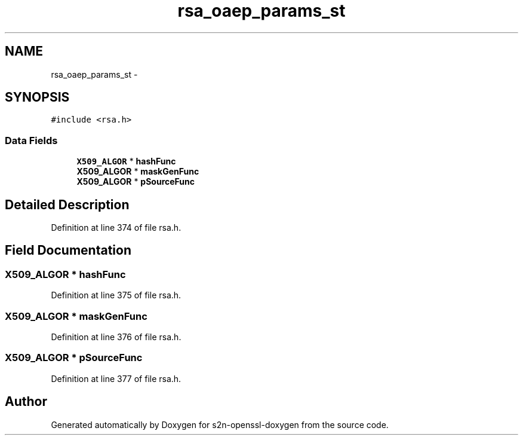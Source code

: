 .TH "rsa_oaep_params_st" 3 "Thu Jun 30 2016" "s2n-openssl-doxygen" \" -*- nroff -*-
.ad l
.nh
.SH NAME
rsa_oaep_params_st \- 
.SH SYNOPSIS
.br
.PP
.PP
\fC#include <rsa\&.h>\fP
.SS "Data Fields"

.in +1c
.ti -1c
.RI "\fBX509_ALGOR\fP * \fBhashFunc\fP"
.br
.ti -1c
.RI "\fBX509_ALGOR\fP * \fBmaskGenFunc\fP"
.br
.ti -1c
.RI "\fBX509_ALGOR\fP * \fBpSourceFunc\fP"
.br
.in -1c
.SH "Detailed Description"
.PP 
Definition at line 374 of file rsa\&.h\&.
.SH "Field Documentation"
.PP 
.SS "\fBX509_ALGOR\fP * hashFunc"

.PP
Definition at line 375 of file rsa\&.h\&.
.SS "\fBX509_ALGOR\fP * maskGenFunc"

.PP
Definition at line 376 of file rsa\&.h\&.
.SS "\fBX509_ALGOR\fP * pSourceFunc"

.PP
Definition at line 377 of file rsa\&.h\&.

.SH "Author"
.PP 
Generated automatically by Doxygen for s2n-openssl-doxygen from the source code\&.
